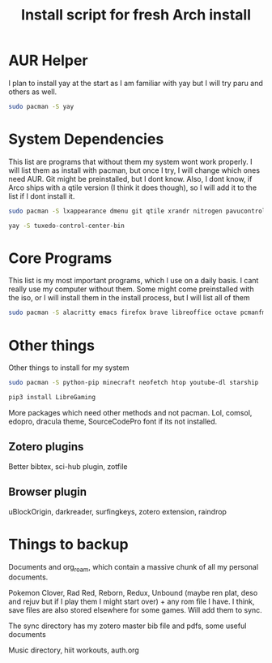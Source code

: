 #+TITLE: Install script for fresh Arch install

* AUR Helper
  I plan to install yay at the start as I am familiar with yay but I will try paru and others as well.
  #+BEGIN_SRC sh
sudo pacman -S yay
  #+END_SRC

* System Dependencies
  This list are programs that without them my system wont work properly. I will list them as install with pacman, but once I try, I will change which ones need AUR. Git might be preinstalled, but I dont know. Also, I dont know, if Arco ships with a qtile version (I think it does though), so I will add it to the list if I dont install it.

  #+BEGIN_SRC sh
    sudo pacman -S lxappearance dmenu git qtile xrandr nitrogen pavucontrol nm-applet picom lxpolkit dunst volumeicon stow timeshift syncthing exa brightnessctl
    
    yay -S tuxedo-control-center-bin
  #+END_SRC
 

* Core Programs
  This list is my most important programs, which I use on a daily basis. I cant really use my computer without them. Some might come preinstalled with the iso, or I will install them in the install process, but I will list all of them

  #+BEGIN_SRC sh
    sudo pacman -S alacritty emacs firefox brave libreoffice octave pcmanfm spotify qalculate-gtk flameshot lutris steam thunderbird geogebra inkscape blueman redshift starship qpdfview zathura zotero
  #+END_SRC

* Other things
  Other things to install for my system

  #+BEGIN_SRC sh
    sudo pacman -S python-pip minecraft neofetch htop youtube-dl starship
    
    pip3 install LibreGaming
  #+END_SRC
  More packages which need other methods and not pacman. Lol, comsol, edopro, dracula theme, SourceCodePro font if its not installed. 

** Zotero plugins
   Better bibtex, sci-hub plugin, zotfile
** Browser plugin
   uBlockOrigin, darkreader, surfingkeys, zotero extension, raindrop

* Things to backup
  Documents and org_roam, which contain a massive chunk of all my personal documents.

  Pokemon Clover, Rad Red, Reborn, Redux, Unbound (maybe ren plat, deso and rejuv but if I play them I might start over) + any rom file I have. I think, save files are also stored elsewhere for some games. Will add them to sync.

  The sync directory has my zotero master bib file and pdfs, some useful documents

  Music directory, hiit workouts, auth.org

  

